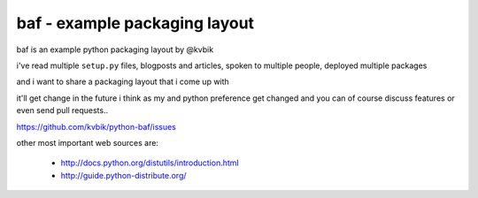 ==============================
baf - example packaging layout
==============================

baf is an example python packaging layout by @kvbik

i've read multiple ``setup.py`` files, blogposts and articles,
spoken to multiple people, deployed multiple packages

and i want to share a packaging layout that i come up with

it'll get change in the future i think as my and python preference
get changed and you can of course discuss features or even send
pull requests..

https://github.com/kvbik/python-baf/issues

other most important web sources are:

  * http://docs.python.org/distutils/introduction.html
  * http://guide.python-distribute.org/

